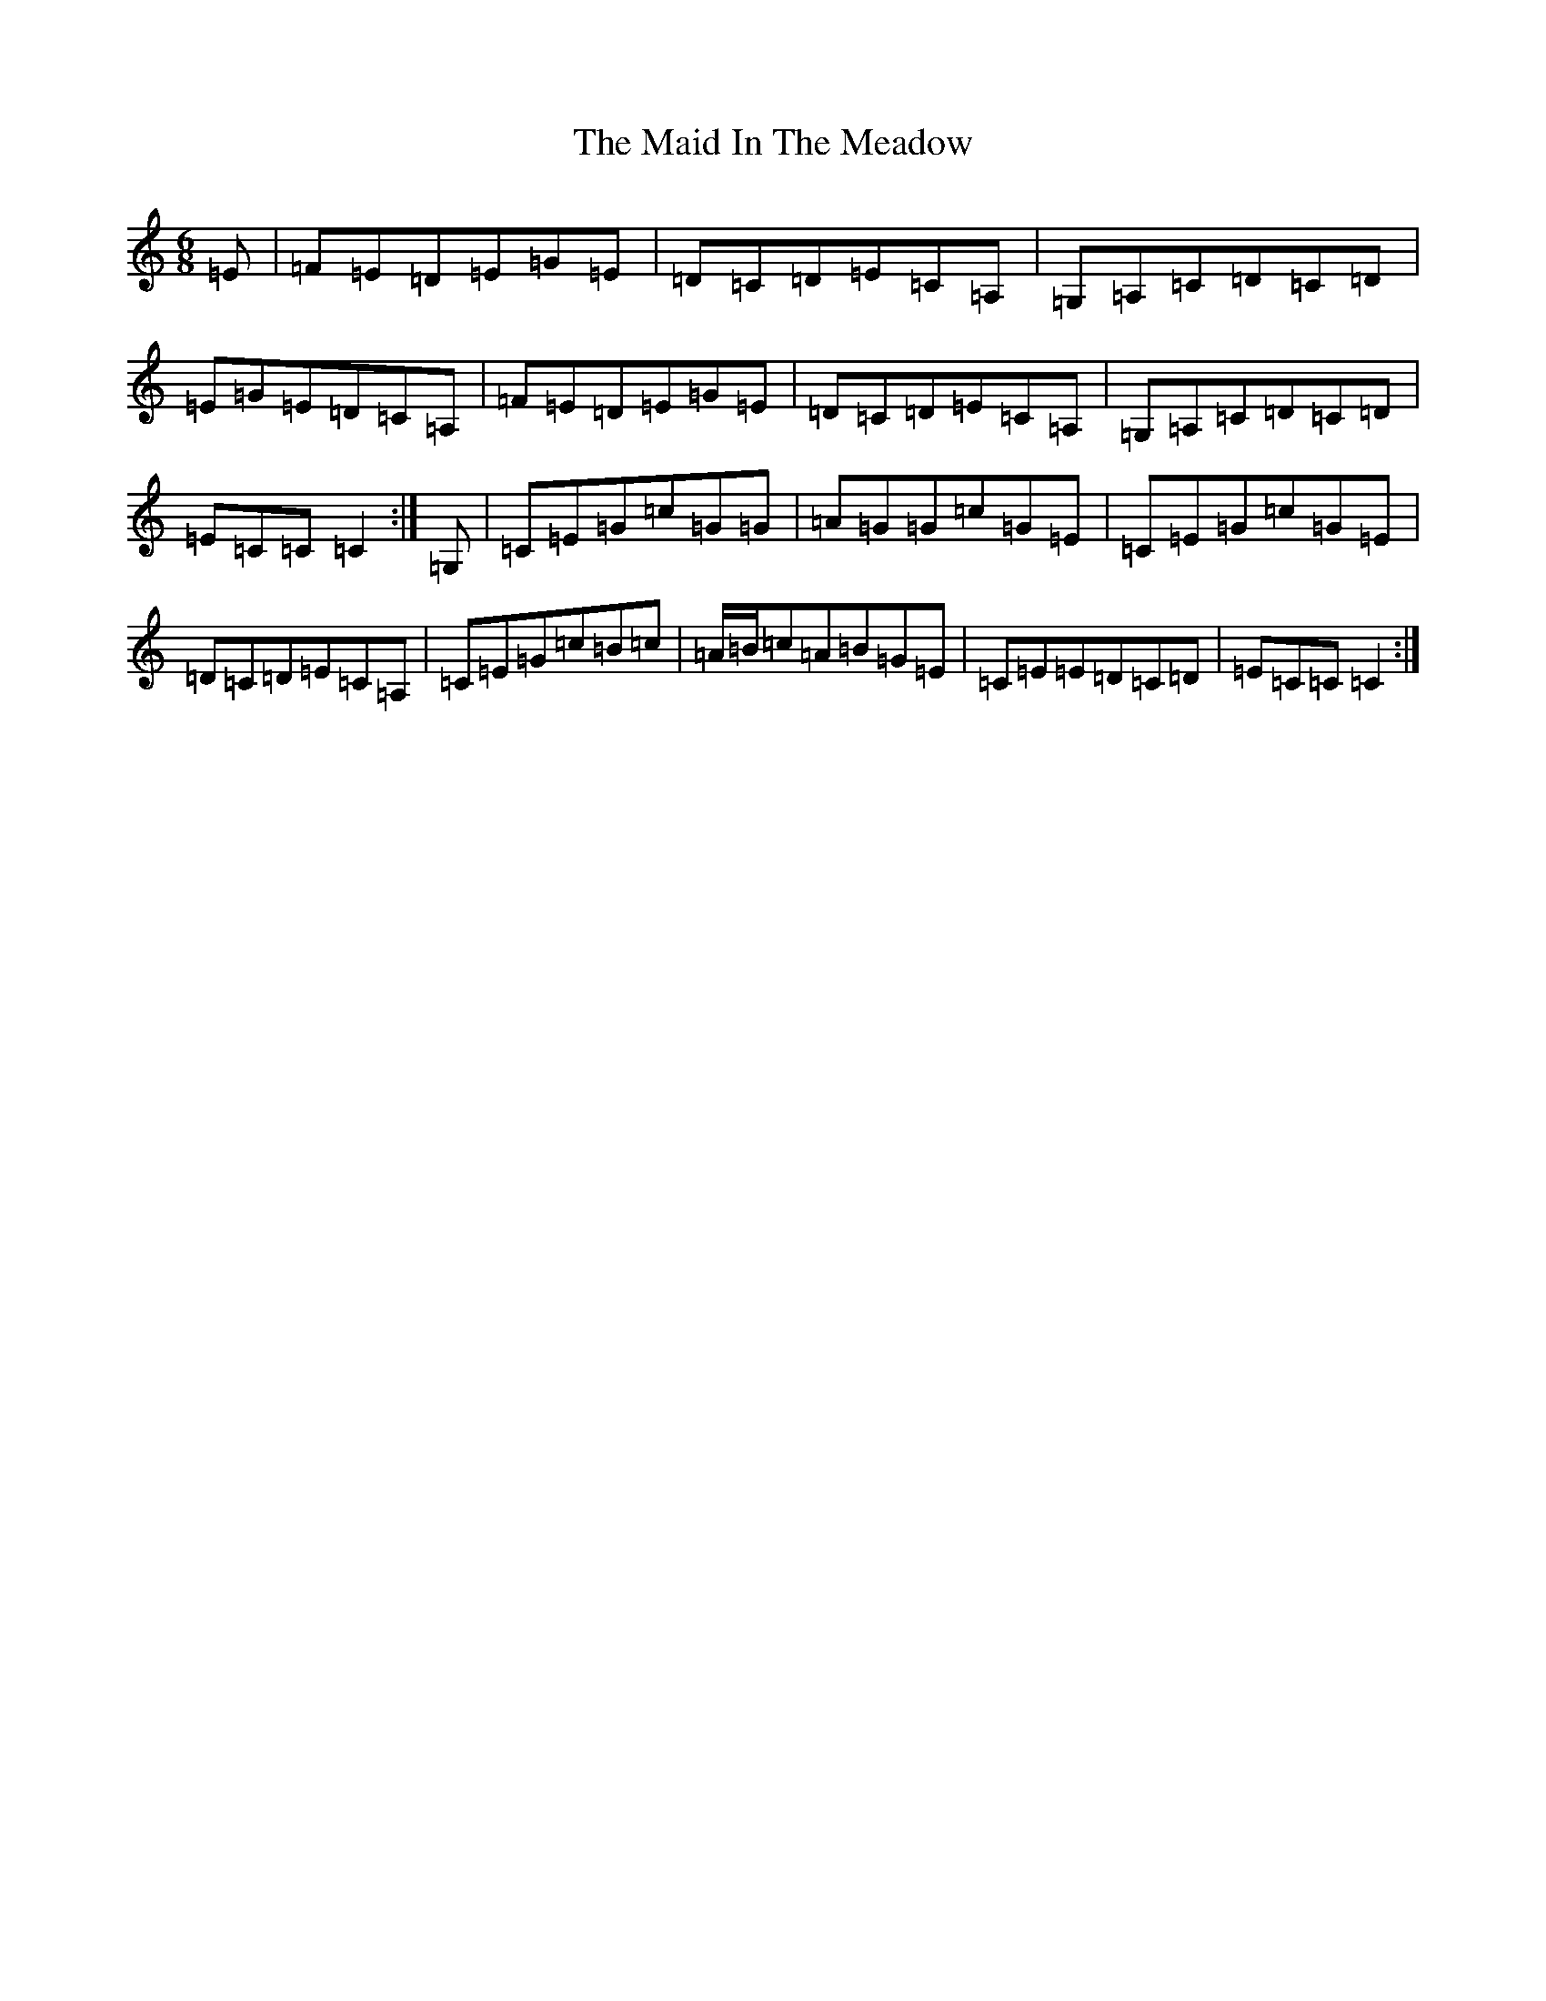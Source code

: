 X: 13175
T: Maid In The Meadow, The
S: https://thesession.org/tunes/942#setting14133
Z: G Major
R: jig
M: 6/8
L: 1/8
K: C Major
=E|=F=E=D=E=G=E|=D=C=D=E=C=A,|=G,=A,=C=D=C=D|=E=G=E=D=C=A,|=F=E=D=E=G=E|=D=C=D=E=C=A,|=G,=A,=C=D=C=D|=E=C=C=C2:|=G,|=C=E=G=c=G=G|=A=G=G=c=G=E|=C=E=G=c=G=E|=D=C=D=E=C=A,|=C=E=G=c=B=c|=A/2=B/2=c=A=B=G=E|=C=E=E=D=C=D|=E=C=C=C2:|